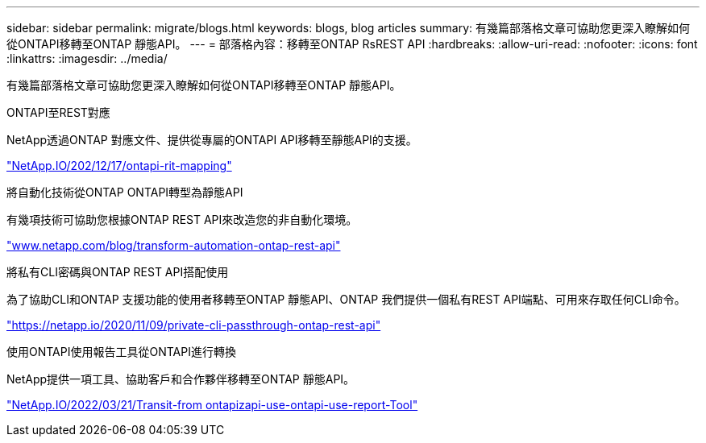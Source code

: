 ---
sidebar: sidebar 
permalink: migrate/blogs.html 
keywords: blogs, blog articles 
summary: 有幾篇部落格文章可協助您更深入瞭解如何從ONTAPI移轉至ONTAP 靜態API。 
---
= 部落格內容：移轉至ONTAP RsREST API
:hardbreaks:
:allow-uri-read: 
:nofooter: 
:icons: font
:linkattrs: 
:imagesdir: ../media/


[role="lead"]
有幾篇部落格文章可協助您更深入瞭解如何從ONTAPI移轉至ONTAP 靜態API。

.ONTAPI至REST對應
NetApp透過ONTAP 對應文件、提供從專屬的ONTAPI API移轉至靜態API的支援。

https://netapp.io/2020/12/17/ontapi-to-rest-mapping/["NetApp.IO/202/12/17/ontapi-rit-mapping"^]

.將自動化技術從ONTAP ONTAPI轉型為靜態API
有幾項技術可協助您根據ONTAP REST API來改造您的非自動化環境。

https://www.netapp.com/blog/transform-automation-ontap-rest-api/["www.netapp.com/blog/transform-automation-ontap-rest-api"^]

.將私有CLI密碼與ONTAP REST API搭配使用
為了協助CLI和ONTAP 支援功能的使用者移轉至ONTAP 靜態API、ONTAP 我們提供一個私有REST API端點、可用來存取任何CLI命令。

https://netapp.io/2020/11/09/private-cli-passthrough-ontap-rest-api/["https://netapp.io/2020/11/09/private-cli-passthrough-ontap-rest-api"^]

.使用ONTAPI使用報告工具從ONTAPI進行轉換
NetApp提供一項工具、協助客戶和合作夥伴移轉至ONTAP 靜態API。

https://netapp.io/2022/03/21/transitioning-from-ontapizapi-using-ontapi-usage-reporting-tool/["NetApp.IO/2022/03/21/Transit-from ontapizapi-use-ontapi-use-report-Tool"^]
